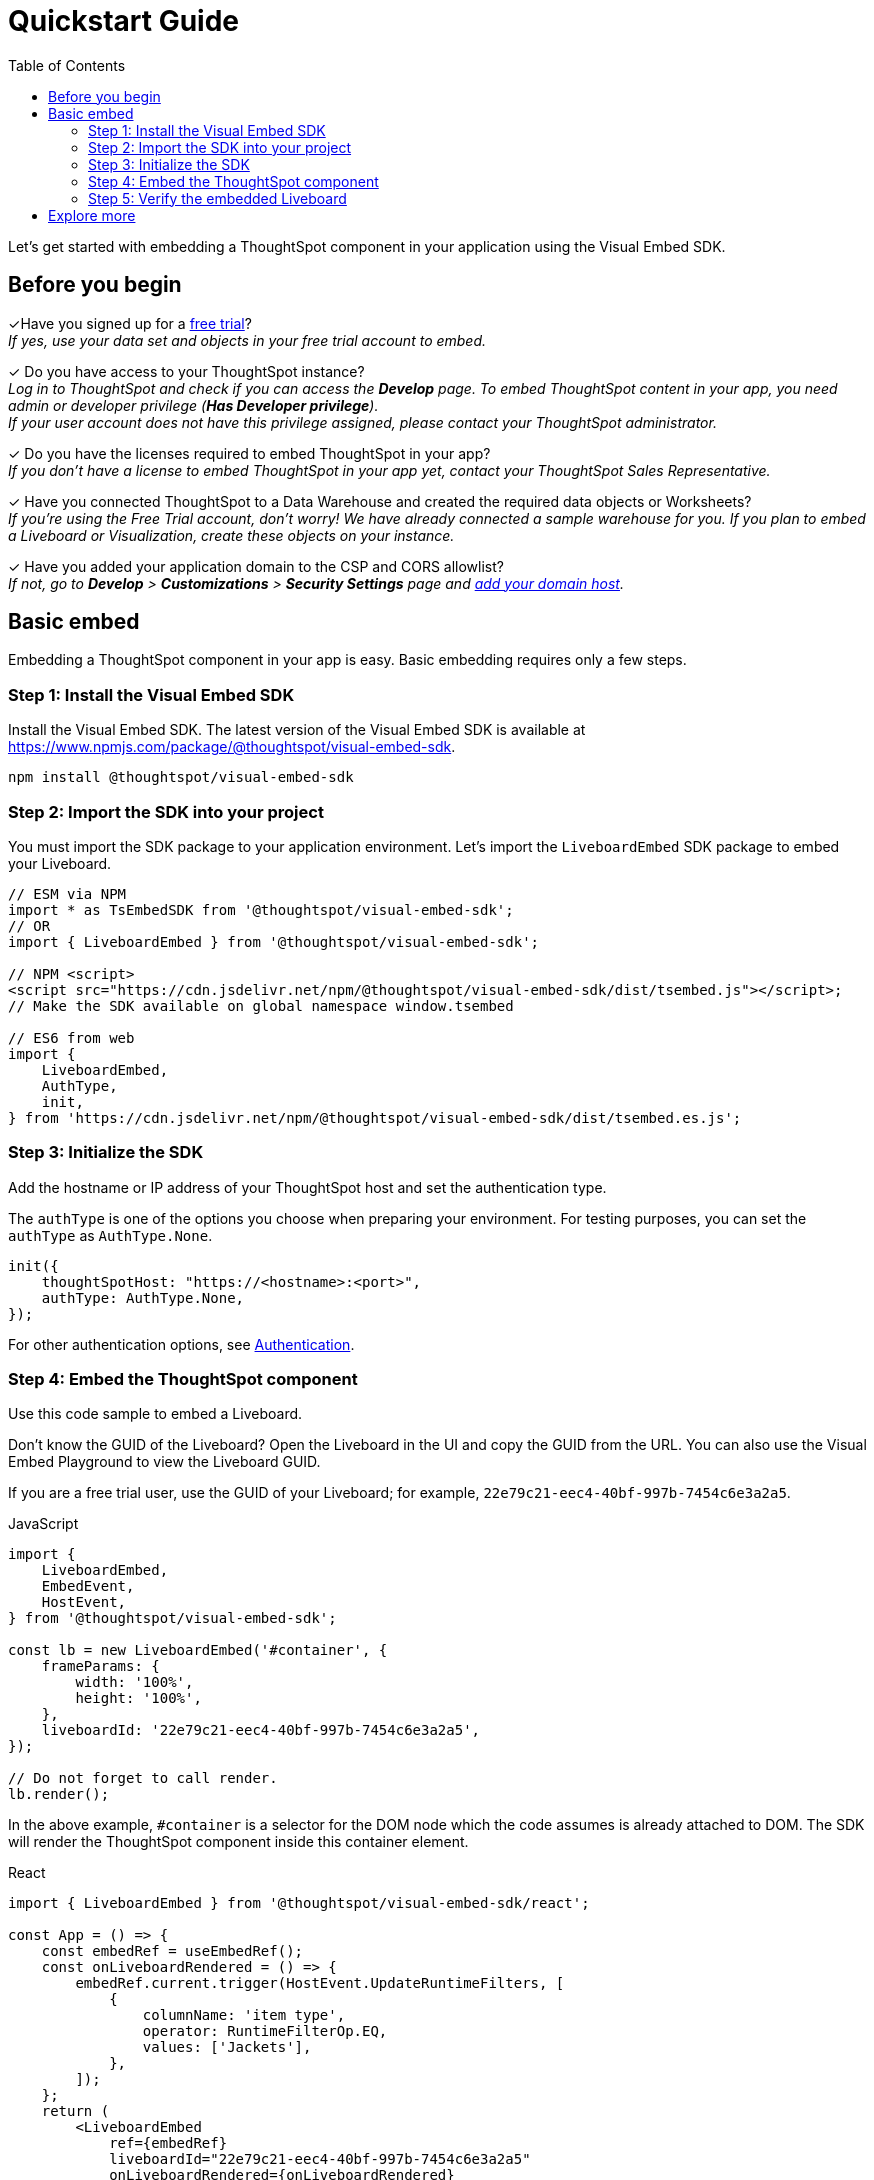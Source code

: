 = Quickstart Guide
:toc: true
:linkattrs:
:sectanchors:

:page-title: Get started with embedding
:page-pageid: quickstart
:page-description: Get started with embedding thoughtSpot component in your app.

Let's get started with embedding a ThoughtSpot component in your application using the Visual Embed SDK.

== Before you begin

+++<span class="homeBullet greyLightBackground">✓</span>+++Have you signed up for a link:https://www.thoughtspot.com/trial?tsiref=web-devsite[free trial, window=_blank]? +
  __If yes, use your data set and objects in your free trial account to embed.__

+++<span class="homeBullet greyLightBackground">✓</span>+++ Do you have access to your ThoughtSpot instance? +
__Log in to ThoughtSpot and check if you can access the **Develop** page. To embed ThoughtSpot content in your app, you need admin or developer privilege (*Has Developer privilege*). +
If your user account does not have this privilege assigned, please contact your ThoughtSpot administrator.__

+++<span class="homeBullet greyLightBackground">✓</span>+++ Do you have the licenses required to embed ThoughtSpot in your app? +
__If you don't have a license to embed ThoughtSpot in your app yet, contact your ThoughtSpot Sales Representative.__

+++<span class="homeBullet greyLightBackground">✓</span>+++ Have you connected ThoughtSpot to a Data Warehouse and created the required data objects or Worksheets? +
__If you're using the Free Trial account, don't worry! We have already connected a sample warehouse for you. If you plan to embed a Liveboard or Visualization, create these objects on your instance.__

+++<span class="homeBullet greyLightBackground">✓</span>+++ Have you added your application domain to the CSP and CORS allowlist? +
__If not, go to *Develop* > *Customizations* > *Security Settings* page and xref:security-settings.adoc#csp-cors-hosts[add your domain host].__

== Basic embed

Embedding a ThoughtSpot component in your app is easy. Basic embedding requires only a few steps.

=== Step 1: Install the Visual Embed SDK

Install the Visual Embed SDK. The latest version of the Visual Embed SDK is available at link:https://www.npmjs.com/package/@thoughtspot/visual-embed-sdk[https://www.npmjs.com/package/@thoughtspot/visual-embed-sdk, window=_blank].

[source,console]
----
npm install @thoughtspot/visual-embed-sdk
----

=== Step 2: Import the SDK into your project

You must import the SDK package to your application environment. Let's import the `LiveboardEmbed` SDK package to embed your Liveboard.

[source,JavaScript]
----
// ESM via NPM
import * as TsEmbedSDK from '@thoughtspot/visual-embed-sdk';
// OR
import { LiveboardEmbed } from '@thoughtspot/visual-embed-sdk';

// NPM <script>
<script src="https://cdn.jsdelivr.net/npm/@thoughtspot/visual-embed-sdk/dist/tsembed.js"></script>;
// Make the SDK available on global namespace window.tsembed

// ES6 from web
import {
    LiveboardEmbed,
    AuthType,
    init,
} from 'https://cdn.jsdelivr.net/npm/@thoughtspot/visual-embed-sdk/dist/tsembed.es.js';
----

////
To embed Natural Language Search page, import the `SageEmbed` component::
+
[source,JavaScript]
----
// ESM via NPM
import * as TsEmbedSDK from '@thoughtspot/visual-embed-sdk';
// OR
import { LiveboardEmbed } from '@thoughtspot/visual-embed-sdk';

// NPM <script>
<script src="https://cdn.jsdelivr.net/npm/@thoughtspot/visual-embed-sdk/dist/tsembed.js"></script>;
// Make the SDK available on global namespace window.tsembed

// ES6 from web
import {
    SageEmbed,
    AuthType,
    init,
} from 'https://cdn.jsdelivr.net/npm/@thoughtspot/visual-embed-sdk/dist/tsembed.es.js';
----
////

[#initSdk]
=== Step 3: Initialize the SDK
Add the hostname or IP address of your ThoughtSpot host and set the authentication type.

The `authType` is one of the options you choose when preparing your environment. For testing purposes, you can set the `authType` as `AuthType.None`.

[source,JavaScript]
----
init({
    thoughtSpotHost: "https://<hostname>:<port>",
    authType: AuthType.None,
});
----

For other authentication options, see xref:embed-authentication.adoc[Authentication].

=== Step 4: Embed the ThoughtSpot component

Use this code sample to embed a Liveboard.

Don't know the GUID of the Liveboard? Open the Liveboard in the UI and copy the GUID from the URL.
You can also use the Visual Embed Playground to view the Liveboard GUID.

If you are a free trial user, use the GUID of your Liveboard; for example, `22e79c21-eec4-40bf-997b-7454c6e3a2a5`.

JavaScript::
[source,JavaScript]
----
import {
    LiveboardEmbed,
    EmbedEvent,
    HostEvent,
} from '@thoughtspot/visual-embed-sdk';

const lb = new LiveboardEmbed('#container', {
    frameParams: {
        width: '100%',
        height: '100%',
    },
    liveboardId: '22e79c21-eec4-40bf-997b-7454c6e3a2a5',
});

// Do not forget to call render.
lb.render();
----

////
----
// [Optional]: Register event listeners.
lb.on(EmbedEvent.LiveboardRendered, (e) => {
    /* handler */
});

// [Optional]: Trigger events on the Liveboard
lb.trigger(HostEvent.UpdateRuntimeFilters, [
    {
        columnName: 'item type',
        operator: RuntimeFilterOp.EQ,
        values: ['Jackets'],
    },
]);
----
////
In the above example, `#container` is a selector for the DOM node which the code assumes is already attached to DOM. The SDK will render the ThoughtSpot component inside this container element.

React::
[source,TypeScript]
----
import { LiveboardEmbed } from '@thoughtspot/visual-embed-sdk/react';

const App = () => {
    const embedRef = useEmbedRef();
    const onLiveboardRendered = () => {
        embedRef.current.trigger(HostEvent.UpdateRuntimeFilters, [
            {
                columnName: 'item type',
                operator: RuntimeFilterOp.EQ,
                values: ['Jackets'],
            },
        ]);
    };
    return (
        <LiveboardEmbed
            ref={embedRef}
            liveboardId="22e79c21-eec4-40bf-997b-7454c6e3a2a5"
            onLiveboardRendered={onLiveboardRendered}
        />
    );
};
----

For more information about events, see xref:HostEvent.adoc[HostEvent] and xref:EmbedEvent.adoc[EmbedEvent].

=== Step 5: Verify the embedded Liveboard

Load the embedded object in your app. If the embedding is successful, you will see a Liveboard page with visualizations.

[.bordered]
[.widthAuto]
image::./images/embed-lb.png[Liveboard embed]

== Explore more

Now that you're ready with a basic embed, it's time to add additional capabilities that would give you more control over your embedded application.

The Visual Embed SDK provides additional flags and parameters to control the visibility of menu actions on the embedded page. You can also enrich application interaction with events and customize the look and feel of the embedded page. To know more, visit the following pages:

** xref:embed-actions.adoc[Show or hide menu items]
** xref:embed-events.adoc[Events and app integration]
** xref:css-customization.adoc[CSS customization]

**Do you want to embed other ThoughtSpot Components?** +
You can embed the Search page, a single visualization from a Liveboard, or even the full application experience in your app. The Search page includes capabilities like Natural Language Search with AI-suggested search queries and AI-generated Answers. To know more, visit the following pages: +

** xref:embed-a-viz.adoc[Embed a visualization]
** xref:full-embed.adoc[Embed full ThoughtSpot app]
** xref:embed-nls.adoc[Embed Natural Language Search]
** xref:embed-search.adoc[Embed Search page]
** xref:embed-searchbar.adoc[Embed Search bar]
** xref:embed-pinboard.adoc[Embed a Liveboard]
** xref:embed-ts-react-app.adoc[Embed ThoughtSpot in a React app]

**GitHub Repository:** +

** link:https://github.com/thoughtspot/visual-embed-sdk/blob/main/README.md[Visual Embed SDK, window=_blank]
** link:https://github.com/thoughtspot/ts_everywhere_resources[ThoughtSpot Everywhere Resources on GitHub, window=_blank]

**See also:**

** xref:get-started-tse.adoc[Embed licenses]
** xref:faqs.adoc[FAQs]
** xref:troubleshooting.adoc[Troubleshooting tips]
